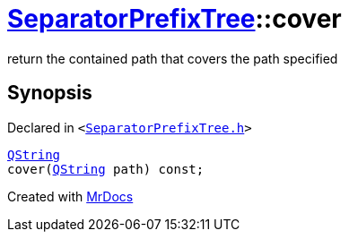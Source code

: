[#SeparatorPrefixTree-cover]
= xref:SeparatorPrefixTree.adoc[SeparatorPrefixTree]::cover
:relfileprefix: ../
:mrdocs:


return the contained path that covers the path specified



== Synopsis

Declared in `&lt;https://github.com/PrismLauncher/PrismLauncher/blob/develop/launcher/SeparatorPrefixTree.h#L68[SeparatorPrefixTree&period;h]&gt;`

[source,cpp,subs="verbatim,replacements,macros,-callouts"]
----
xref:QString.adoc[QString]
cover(xref:QString.adoc[QString] path) const;
----



[.small]#Created with https://www.mrdocs.com[MrDocs]#
